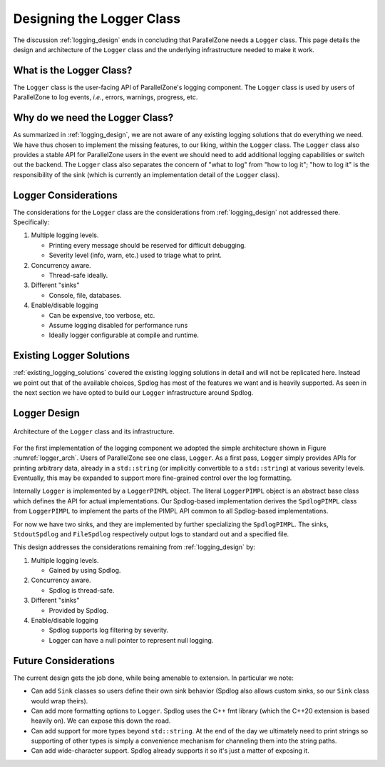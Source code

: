 .. Copyright 2022 NWChemEx-Project
..
.. Licensed under the Apache License, Version 2.0 (the "License");
.. you may not use this file except in compliance with the License.
.. You may obtain a copy of the License at
..
.. http://www.apache.org/licenses/LICENSE-2.0
..
.. Unless required by applicable law or agreed to in writing, software
.. distributed under the License is distributed on an "AS IS" BASIS,
.. WITHOUT WARRANTIES OR CONDITIONS OF ANY KIND, either express or implied.
.. See the License for the specific language governing permissions and
.. limitations under the License.

.. _logger_design:

##########################
Designing the Logger Class
##########################

The discussion :ref:`logging_design` ends in concluding that ParallelZone needs
a ``Logger`` class. This page details the design and architecture of the
``Logger`` class and the underlying infrastructure needed to make it work.

*************************
What is the Logger Class?
*************************

The ``Logger`` class is the user-facing API of ParallelZone's logging
component. The ``Logger`` class is used by users of ParallelZone to log
events, *i.e.*, errors, warnings, progress, etc.

********************************
Why do we need the Logger Class?
********************************

As summarized in :ref:`logging_design`, we are not aware of any existing logging
solutions that do everything we need. We have thus chosen to implement the
missing features, to our liking, within the ``Logger`` class. The
``Logger`` class also provides a stable API for ParallelZone users in the event
we should need to add additional logging capabilities or switch out the backend.
The ``Logger`` class also separates the concern of "what to log" from "how to
log it"; "how to log it" is the responsibility of the sink (which is currently
an implementation detail of the ``Logger`` class).

*********************
Logger Considerations
*********************

The considerations for the ``Logger`` class are the considerations from
:ref:`logging_design` not addressed there. Specifically:

1. Multiple logging levels.

   - Printing every message should be reserved for difficult debugging.
   - Severity level (info, warn, etc.) used to triage what to print.

#. Concurrency aware.

   - Thread-safe ideally.

#. Different "sinks"

   - Console, file, databases.

#. Enable/disable logging

   - Can be expensive, too verbose, etc.
   - Assume logging disabled for performance runs
   - Ideally logger configurable at compile and runtime.

*************************
Existing Logger Solutions
*************************

:ref:`existing_logging_solutions` covered the existing logging solutions in
detail and will not be replicated here. Instead we point out that of the
available choices, Spdlog has most of the features we want and is heavily
supported. As seen in the next section we have opted to build our ``Logger``
infrastructure around Spdlog.

*************
Logger Design
*************

.. _logger_arch:

.. figure:: assets/logger_arch.png
   :align: center

   Architecture of the ``Logger`` class and its infrastructure.

For the first implementation of the logging component we adopted the simple
architecture shown in Figure :numref:`logger_arch`. Users of ParallelZone see
one class, ``Logger``. As a first pass, ``Logger`` simply provides APIs
for printing arbitrary data, already in a ``std::string`` (or implicitly
convertible to a ``std::string``) at various severity levels. Eventually, this
may be expanded to support more fine-grained control over the log formatting.

Internally ``Logger`` is implemented by a ``LoggerPIMPL`` object. The literal
``LoggerPIMPL`` object is an abstract base class which defines the API for
actual implementations. Our Spdlog-based implementation derives the
``SpdlogPIMPL`` class from ``LoggerPIMPL`` to implement the parts of the PIMPL
API common to all Spdlog-based implementations.

For now we have two sinks, and they are implemented by further specializing the
``SpdlogPIMPL``. The sinks, ``StdoutSpdlog`` and ``FileSpdlog`` respectively
output logs to standard out and a specified file.

This design addresses the considerations remaining from
:ref:`logging_design` by:

1. Multiple logging levels.

   - Gained by using Spdlog.

#. Concurrency aware.

   - Spdlog is thread-safe.

#. Different "sinks"

   - Provided by Spdlog.

#. Enable/disable logging

   - Spdlog supports log filtering by severity.
   - Logger can have a null pointer to represent null logging.

*********************
Future Considerations
*********************

The current design gets the job done, while being amenable to extension. In
particular we note:

- Can add ``Sink`` classes so users define their own sink behavior (Spdlog
  also allows custom sinks, so our ``Sink`` class would wrap theirs).
- Can add more formatting options to ``Logger``. Spdlog uses the C++ fmt library
  (which the C++20 extension is based heavily on). We can expose this down
  the road.
- Can add support for more types beyond ``std::string``. At the end of the day
  we ultimately need to print strings so supporting of other types is simply
  a convenience mechanism for channeling them into the string paths.
- Can add wide-character support. Spdlog already supports it so it's just a
  matter of exposing it.
